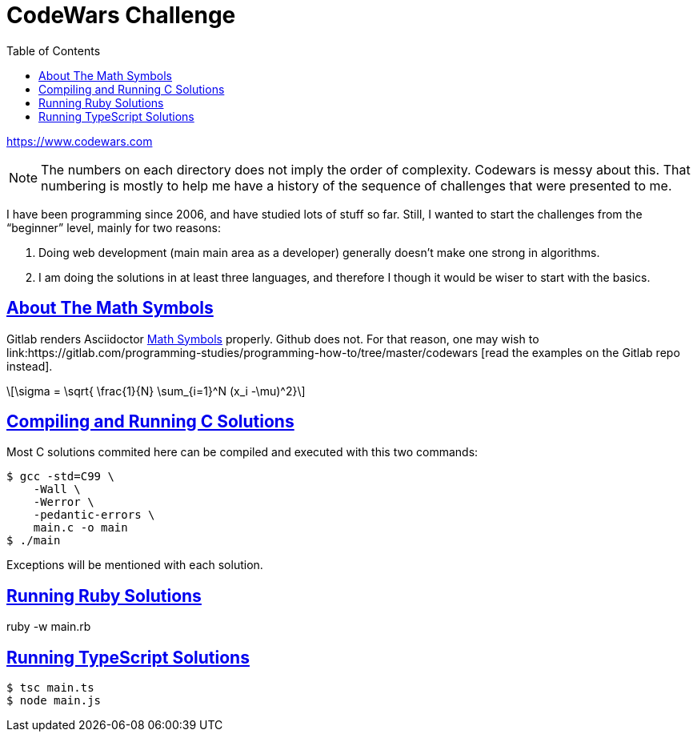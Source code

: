 = CodeWars Challenge
// :linkcss:
// :stylesheet: asciidoctor-original-with-overrides.css
// :stylesdir: {user-home}/Projects/proghowto
:webfonts:
:stem: latexmath
:icons!: font
:source-highlighter: pygments
:source-linenums-option:
:pygments-css: class
:sectlinks:
:sectnums!:
:toclevels: 6
:toc: left
:favicon: https://fernandobasso.dev/cmdline.png




https://www.codewars.com

NOTE: The numbers on each directory does not imply the order of complexity. Codewars is messy about this. That numbering is mostly to help me have a history of the sequence of challenges that were presented to me.

I have been programming since 2006, and have studied lots of stuff so far. Still, I wanted to start the challenges from the “beginner” level, mainly for two reasons:

1. Doing web development (main main area as a developer) generally doesn't make one strong in algorithms.
2. I am doing the solutions in at least three languages, and therefore I though it would be wiser to start with the basics.

== About The Math Symbols

Gitlab renders Asciidoctor link:https://asciidoctor.org/docs/user-manual/#enriching-your-content[Math Symbols^] properly. Github does not. For that reason, one may wish to link:https://gitlab.com/programming-studies/programming-how-to/tree/master/codewars
[read the examples on the Gitlab repo instead].

[latexmath]
++++
\sigma = \sqrt{ \frac{1}{N} \sum_{i=1}^N (x_i -\mu)^2}
++++

== Compiling and Running C Solutions

Most C solutions commited here can be compiled and executed with this two commands:

[source,shell-session]
----
$ gcc -std=C99 \
    -Wall \
    -Werror \
    -pedantic-errors \
    main.c -o main
$ ./main
----

Exceptions will be mentioned with each solution.

== Running Ruby Solutions

ruby -w main.rb


== Running TypeScript Solutions

[source,shell-session]
----
$ tsc main.ts
$ node main.js
----

